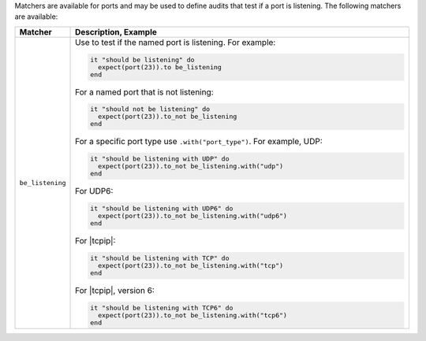 .. The contents of this file are included in multiple topics.
.. This file should not be changed in a way that hinders its ability to appear in multiple documentation sets.

Matchers are available for ports and may be used to define audits that test if a port is listening. The following matchers are available:

.. list-table::
   :widths: 60 420
   :header-rows: 1

   * - Matcher
     - Description, Example
   * - ``be_listening``
     - Use to test if the named port is listening. For example:
       
       .. code-block:: ruby
       
          it "should be listening" do
            expect(port(23)).to be_listening
          end

       For a named port that is not listening:

       .. code-block:: ruby
       
          it "should not be listening" do
            expect(port(23)).to_not be_listening
          end

       For a specific port type use ``.with("port_type")``. For example, UDP:

       .. code-block:: ruby
       
          it "should be listening with UDP" do
            expect(port(23)).to_not be_listening.with("udp")
          end

       For UDP6:

       .. code-block:: ruby
       
          it "should be listening with UDP6" do
            expect(port(23)).to_not be_listening.with("udp6")
          end

       For |tcpip|:

       .. code-block:: ruby
       
          it "should be listening with TCP" do
            expect(port(23)).to_not be_listening.with("tcp")
          end

       For |tcpip|, version 6:

       .. code-block:: ruby
       
          it "should be listening with TCP6" do
            expect(port(23)).to_not be_listening.with("tcp6")
          end
